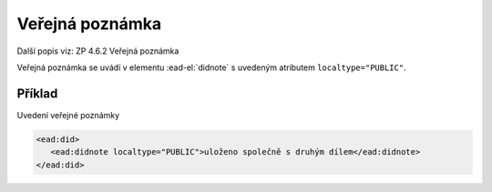 .. _ead_item_types_poznamka_verejna:

===================================================
Veřejná poznámka
===================================================

Další popis viz: ZP 4.6.2 Veřejná poznámka

Veřejná poznámka se uvádí v elementu 
:ead-el:`didnote`
s uvedeným atributem ``localtype="PUBLIC"``.


Příklad
===========

Uvedení veřejné poznámky


.. code-block:: xml

   <ead:did>
      <ead:didnote localtype="PUBLIC">uloženo společně s druhým dílem</ead:didnote>
   </ead:did>
